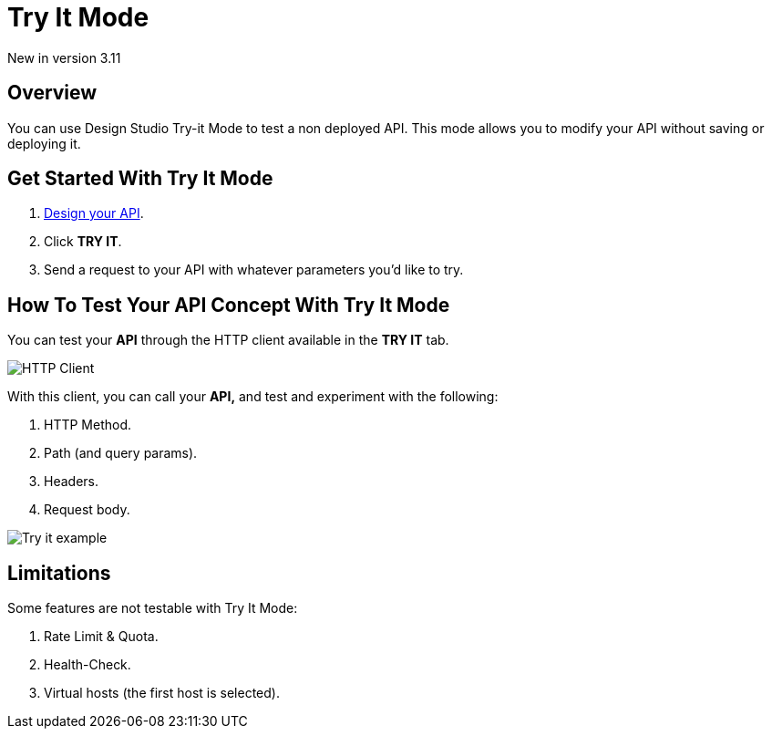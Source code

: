 = Try It Mode
:page-sidebar: apim_3_x_sidebar
:page-permalink: apim/3.x/apim_publisherguide_design_studio_try_it.html
:page-folder: apim/user-guide/publisher/design-studio
:page-layout: apim3x


[label label-version]#New in version 3.11#

== Overview
You can use Design Studio Try-it Mode to test a non deployed API.
This mode allows you to modify your API without saving or deploying it.

== Get Started With Try It Mode

. link:/apim/3.x/apim_publisherguide_design_studio_create.html[Design your API^].
. Click *TRY IT*.
. Send a request to your API with whatever parameters you'd like to try.

== How To Test Your API Concept With Try It Mode

You can test your *API* through the HTTP client available in the *TRY IT* tab.

image:apim/3.x/api-publisher-guide/design-studio/try-it/try-it-view.png[HTTP Client]

With this client, you can call your *API,* and test and experiment with the following:

. HTTP Method.
. Path (and query params).
. Headers.
. Request body.

image:apim/3.x/api-publisher-guide/design-studio/try-it/try-it-example.png[Try it example]

== Limitations

Some features are not testable with Try It Mode:

. Rate Limit & Quota.
. Health-Check.
. Virtual hosts (the first host is selected).
